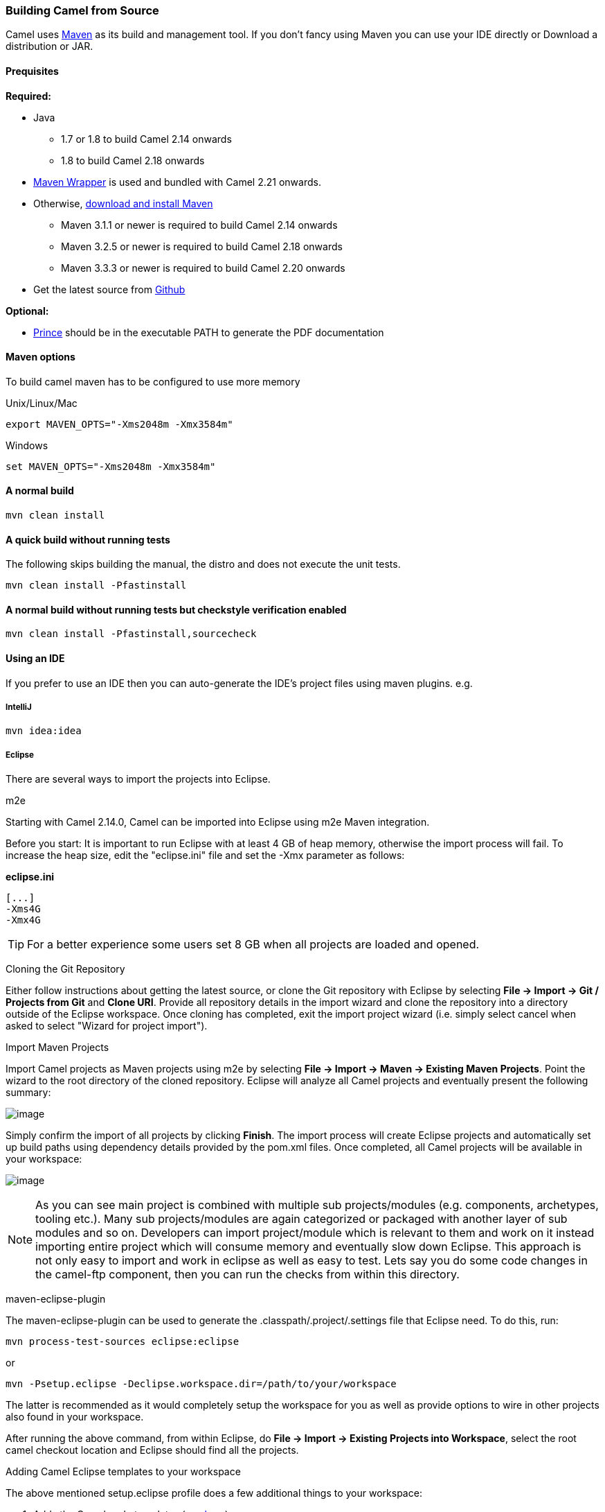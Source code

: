 [[Building-BuildingCamelfromSource]]
=== Building Camel from Source

Camel uses http://maven.apache.org/[Maven] as its build and management
tool. If you don't fancy using Maven you can use your IDE directly or
Download a distribution or JAR.

[[Building-Prequisites]]
==== Prequisites

*Required:*

* Java
** 1.7 or 1.8 to build Camel 2.14 onwards
** 1.8 to build Camel 2.18 onwards

* https://github.com/takari/maven-wrapper[Maven Wrapper] is used and bundled with Camel 2.21 onwards.

* Otherwise, http://maven.apache.org/download.html[download and install Maven]
** Maven 3.1.1 or newer is required to build Camel 2.14 onwards
** Maven 3.2.5 or newer is required to build Camel 2.18 onwards
** Maven 3.3.3 or newer is required to build Camel 2.20 onwards

* Get the latest source from https://github.com/apache/camel/[Github]

*Optional:*

* http://www.princexml.com/download/[Prince] should be in the executable
PATH to generate the PDF documentation

[[Building-Mavenoptions]]
==== Maven options

To build camel maven has to be configured to use more memory

[[Building-UnixLinuxMac]]
Unix/Linux/Mac

[source,text]
------------------------------------------------------------
export MAVEN_OPTS="-Xms2048m -Xmx3584m"
------------------------------------------------------------


[[Building-Windows]]
Windows

[source,text]
-------------------------------------------------------
set MAVEN_OPTS="-Xms2048m -Xmx3584m"
-------------------------------------------------------

[[Building-Anormalbuild]]
==== A normal build

[source,text]
-----------------
mvn clean install
-----------------

[[Building-Anormalbuildwithoutrunningtests]]
==== A quick build without running tests

The following skips building the manual, the distro and does not execute
the unit tests.

[source,text]
-------------------------------
mvn clean install -Pfastinstall
-------------------------------

[[Building-Anormalbuildwithoutrunningtestsbutcheckstyleverificationenabled]]
==== A normal build without running tests but checkstyle verification enabled

[source,text]
-------------------------------------------
mvn clean install -Pfastinstall,sourcecheck
-------------------------------------------

[[Building-UsinganIDE]]
==== Using an IDE

If you prefer to use an IDE then you can auto-generate the IDE's project
files using maven plugins. e.g.

[[Building-IntelliJ]]
===== IntelliJ

[source,text]
-------------
mvn idea:idea
-------------

[[Building-Eclipse]]
===== Eclipse

There are several ways to import the projects into Eclipse.

[[Building-m2e]]
m2e

Starting with Camel 2.14.0, Camel can be imported into Eclipse using m2e
Maven integration.

Before you start: It is important to run Eclipse with at least 4 GB of
heap memory, otherwise the import process will fail. To increase the
heap size, edit the "eclipse.ini" file and set the -Xmx parameter as
follows:

*eclipse.ini*

[source,java]
---------
[...]
-Xms4G
-Xmx4G
---------

TIP: For a better experience some users set 8 GB when all projects are loaded and opened.

[[Building-CloningtheGitRepository]]
Cloning the Git Repository 

Either follow instructions about getting the latest
source, or clone the Git repository with Eclipse by
selecting *File -> Import -> Git / Projects from Git* and *Clone URI*.
Provide all repository details in the import wizard and clone the
repository into a directory outside of the Eclipse workspace. Once
cloning has completed, exit the import project wizard (i.e. simply
select cancel when asked to select "Wizard for project import").

[[Building-ImportMavenProjects]]
Import Maven Projects

Import Camel projects as Maven projects using m2e by selecting *File ->
Import -> Maven -> Existing Maven Projects*. Point the wizard to the
root directory of the cloned repository. Eclipse will analyze all Camel
projects and eventually present the following summary:

image:building.data/camel-eclipse-m2e-import.png[image]

Simply confirm the import of all projects by clicking *Finish*. The
import process will create Eclipse projects and automatically set up
build paths using dependency details provided by the pom.xml files. Once
completed, all Camel projects will be available in your workspace:

image:building.data/camel-eclipse-m2e-import-completed.png[image]

NOTE: As you can see main project is combined with multiple sub projects/modules (e.g. components, archetypes, tooling etc.). Many sub projects/modules are again categorized or packaged with another layer of sub modules and so on. Developers can import project/module which is relevant to them and work on it instead importing entire project which will consume memory and eventually slow down Eclipse. This approach is not only easy to import and work in eclipse as well as easy to test. Lets say you do some code changes in the camel-ftp component, then you can run the checks from within this directory.

[[Building-maven-eclipse-plugin]]
maven-eclipse-plugin

The maven-eclipse-plugin can be used to generate the
.classpath/.project/.settings file that Eclipse need. To do this, run:

[source,text]
----------------------------------------
mvn process-test-sources eclipse:eclipse
----------------------------------------

or

[source,text]
-------------------------------------------------------------------
mvn -Psetup.eclipse -Declipse.workspace.dir=/path/to/your/workspace
-------------------------------------------------------------------

The latter is recommended as it would completely setup the workspace for
you as well as provide options to wire in other projects also found in
your workspace.

After running the above command, from within Eclipse, do *File -> Import
-> Existing Projects into Workspace*, select the root camel checkout
location and Eclipse should find all the projects.

[[Building-AddingCamelEclipsetemplatestoyourworkspace]]
Adding Camel Eclipse templates to your workspace

The above mentioned setup.eclipse profile does a few additional things
to your workspace:

1.  Adds the Camel code templates (see
http://janstey.blogspot.com/2008/08/eclipse-templates-for-apache-camel.html[here])
2.  Sets the M2_REPO variable in the workspace that points to your local
Maven repository (i.e., `~/.m2/repository` on Unix and
`c:\Documents and Settings\<user>\.m2\repository` on Windows) which
allows the jars to be resolved.

[[Building-Hint:specifytheworkspacelocationinyour.m2/settings.xml]]
Hint: specify the workspace location in your .m2/settings.xml

You can add a profile to your .m2/settings.xml to specify your eclipse
workspace location so you can avoid having to type that each time you
need to update the projects.

[source,xml]
--------------------------------------------------------------------------
<profiles>
    <profile>
        <id>setup.eclipse</id>
        <properties>
            <eclipse.workspace>/path/to/your/workspace</eclipse.workspace>
        </properties>
    </profile>
</profiles>
--------------------------------------------------------------------------

[[Building-Buildingwithcheckstyle]]
==== Building with checkstyle

To enable source style checking with checkstyle, build Camel with the
-Psourcecheck parameter

[source,text]
-------------------------------
mvn -Psourcecheck clean install
-------------------------------

[[Building-Buildingsourcejars]]
==== Building source jars

If you want to build jar files with the source code, that for instance
Eclipse can important so you can debug the Camel code as well. Then you
can run this command from the camel root folder:

[source,text]
------------------------------------------
mvn clean source:jar install -Pfastinstall
------------------------------------------

[[Building-Workingwithkaraffeatures]]
==== Working with karaf features

If you change anything in the features.xml from `platform/karaf` you can
run a validation step to ensure the generated features.xml file is
correct. You can do this running the following maven goal from the
`platform` directory.

[source,text]
----------------------------
mvn clean install -Pvalidate
----------------------------

[[Building-ExecutingunittestsusingEkstazi]]
==== Executing unit tests using Ekstazi

Normally, when you execute the unit tests during your development cycle
for a particular component, you are executing all the tests each time.
This may become inefficient, when you are changing one class and the
effect of this change is limited within the component having many unit
tests. Ekstazi is a regression testing tool that can keep track of the
test results and the changed classes so that unaffected tests can be
skipped during the subsequent testing. For more details of Ekstazi,
please refer to the Ekstazi page
at http://www.ekstazi.org[http://www.ekstazi.org].

To use Ekstazi, you can run the tests with the maven profile ekstazi.

[source,text]
------------------
mvn test -Pekstazi
------------------

[[Building-SeeAlso]]
==== See Also

* Running Unit Tests
* Source
* Examples
